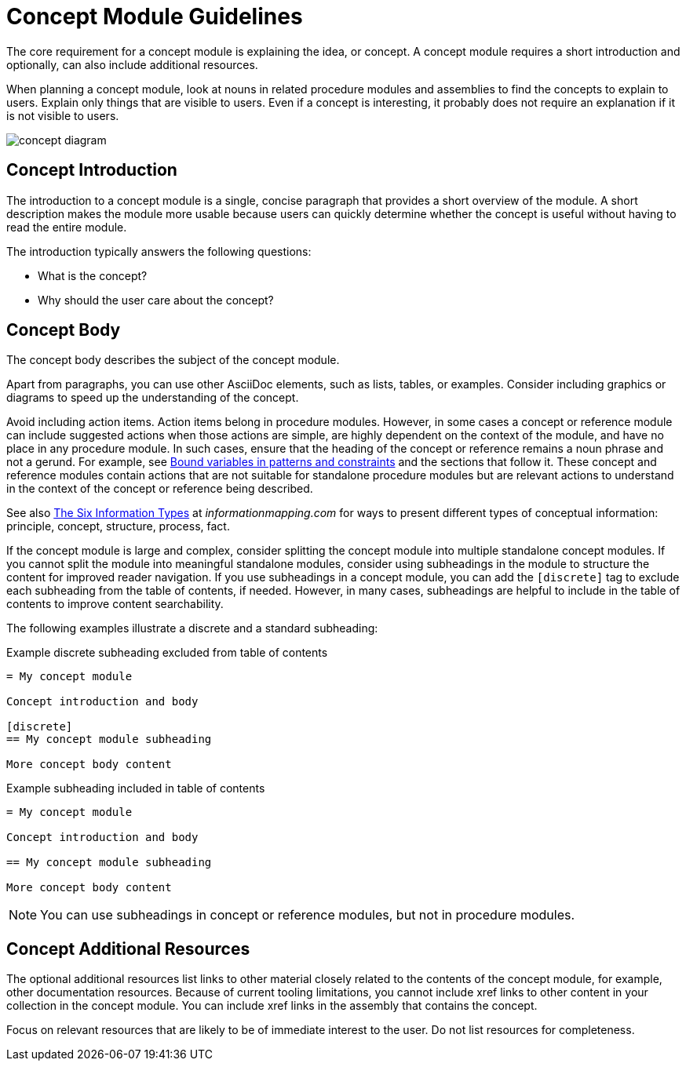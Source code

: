[id="concept-module-guidelines"]
= Concept Module Guidelines

The core requirement for a concept module is explaining the idea, or concept.
A concept module requires a short introduction and optionally, can also include additional resources.

When planning a concept module, look at nouns in related procedure modules and assemblies to find the concepts to explain to users.
Explain only things that are visible to users.
Even if a concept is interesting, it probably does not require an explanation if it is not visible to users.

image::concept-diagram.png[]

[discrete]
== Concept Introduction

The introduction to a concept module is a single, concise paragraph that provides a short overview of the module.
A short description makes the module more usable because users can quickly determine whether the concept is useful without having to read the entire module.

The introduction typically answers the following questions:

* What is the concept?
* Why should the user care about the concept?

[discrete]
== Concept Body

The concept body describes the subject of the concept module.

Apart from paragraphs, you can use other AsciiDoc elements, such as lists, tables, or examples.
Consider including graphics or diagrams to speed up the understanding of the concept.

Avoid including action items. Action items belong in procedure modules. However, in some cases a concept or reference module can include suggested actions when those actions are simple, are highly dependent on the context of the module, and have no place in any procedure module. In such cases, ensure that the heading of the concept or reference remains a noun phrase and not a gerund. For example, see link:https://access.redhat.com/documentation/en-us/red_hat_process_automation_manager/7.9/html-single/developing_decision_services_in_red_hat_process_automation_manager/index#bound_variables_in_patterns_and_constraints[Bound variables in patterns and constraints] and the sections that follow it. These concept and reference modules contain actions that are not suitable for standalone procedure modules but are relevant actions to understand in the context of the concept or reference being described.

See also link:http://www.informationmapping.com/fspro2013-tutorial/infotypes/infotype2.html[The Six Information Types] at _informationmapping.com_ for ways to present different types of conceptual information: principle, concept, structure, process, fact.

If the concept module is large and complex, consider splitting the concept module into multiple standalone concept modules. If you cannot split the module into meaningful standalone modules, consider using subheadings in the module to structure the content for improved reader navigation. If you use subheadings in a concept module, you can add the `[discrete]` tag to exclude each subheading from the table of contents, if needed. However, in many cases, subheadings are helpful to include in the table of contents to improve content searchability.

The following examples illustrate a discrete and a standard subheading:

.Example discrete subheading excluded from table of contents
[source]
----
= My concept module

Concept introduction and body

[discrete]
== My concept module subheading

More concept body content
----

.Example subheading included in table of contents
[source]
----
= My concept module

Concept introduction and body

== My concept module subheading

More concept body content
----

NOTE: You can use subheadings in concept or reference modules, but not in procedure modules.

[discrete]
== Concept Additional Resources

The optional additional resources list links to other material closely related to the contents of the concept module, for example, other documentation resources.
Because of current tooling limitations, you cannot include xref links to other content in your collection in the concept module.
You can include xref links in the assembly that contains the concept.

Focus on relevant resources that are likely to be of immediate interest to the user. Do not list resources for completeness.
